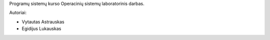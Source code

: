Programų sistemų kurso Operacinių sistemų laboratorinis darbas.

Autoriai:

+ Vytautas Astrauskas
+ Egidijus Lukauskas
